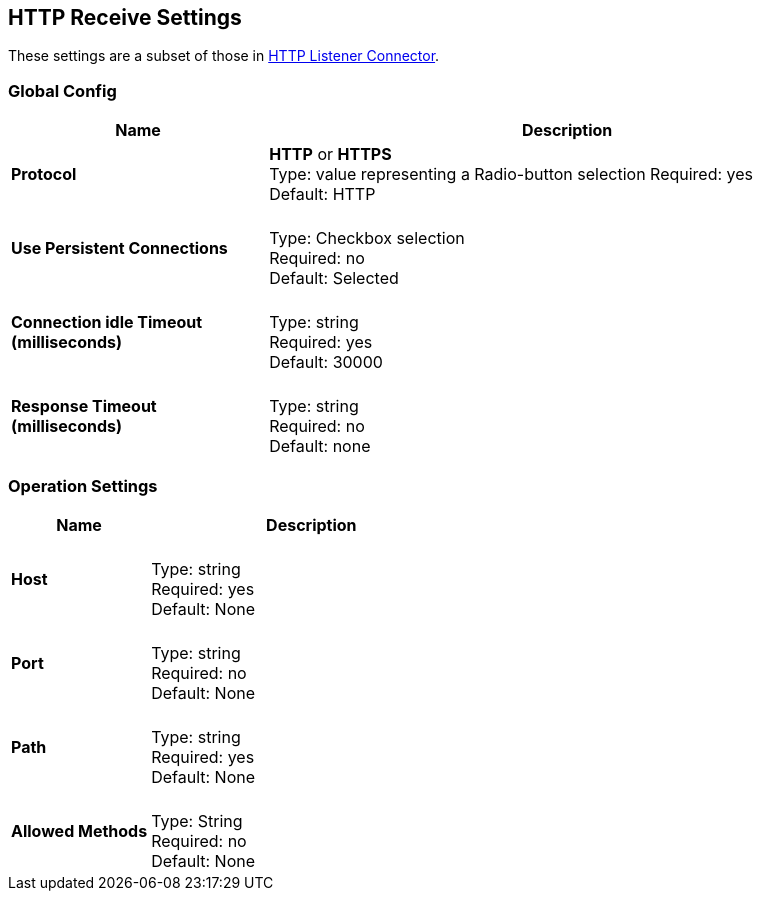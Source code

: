 == HTTP Receive Settings

These settings are a subset of those in xref:4.0@mule-runtime::http-listener-connector.adoc[HTTP Listener Connector].


=== Global Config

[%header,cols="3s,7a"]
|===
|Name |Description
|Protocol |*HTTP* or *HTTPS* +
Type: value representing a Radio-button selection 
Required: yes +
Default: HTTP

|Use Persistent Connections |&nbsp; +
Type: Checkbox selection +
Required: no +
Default: Selected

|Connection idle Timeout (milliseconds) | &nbsp; +
Type: string +
Required: yes +
Default: 30000

|Response Timeout (milliseconds) | &nbsp; +
Type: string +
Required: no +
Default: none
|===

=== Operation Settings

[%header,cols="3s,7a"]
|===
|Name |Description
|Host |&nbsp; +
Type: string +
Required: yes +
Default: None

|Port |&nbsp; +
Type: string +
Required: no +
Default: None

|Path |&nbsp; +
Type: string +
Required: yes +
Default: None

|Allowed Methods |&nbsp; +
Type: String +
Required: no +
Default: None
|===


////

=== Authentication Settings

[%header,cols="3s,7a"]
|===
|Name |Description
|Type
Type: Listbox selection +
Required: No +
Default: None

|===

////
